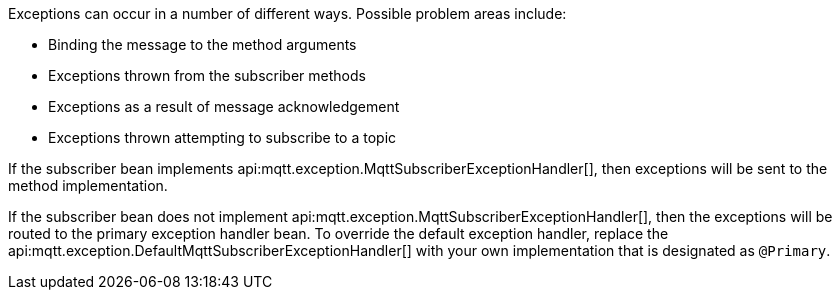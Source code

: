 Exceptions can occur in a number of different ways. Possible problem areas include:

* Binding the message to the method arguments
* Exceptions thrown from the subscriber methods
* Exceptions as a result of message acknowledgement
* Exceptions thrown attempting to subscribe to a topic

If the subscriber bean implements api:mqtt.exception.MqttSubscriberExceptionHandler[], then exceptions will be sent to the method implementation.

If the subscriber bean does not implement api:mqtt.exception.MqttSubscriberExceptionHandler[], then the exceptions will be routed to the primary exception handler bean. To override the default exception handler, replace the api:mqtt.exception.DefaultMqttSubscriberExceptionHandler[] with your own implementation that is designated as `@Primary`.
